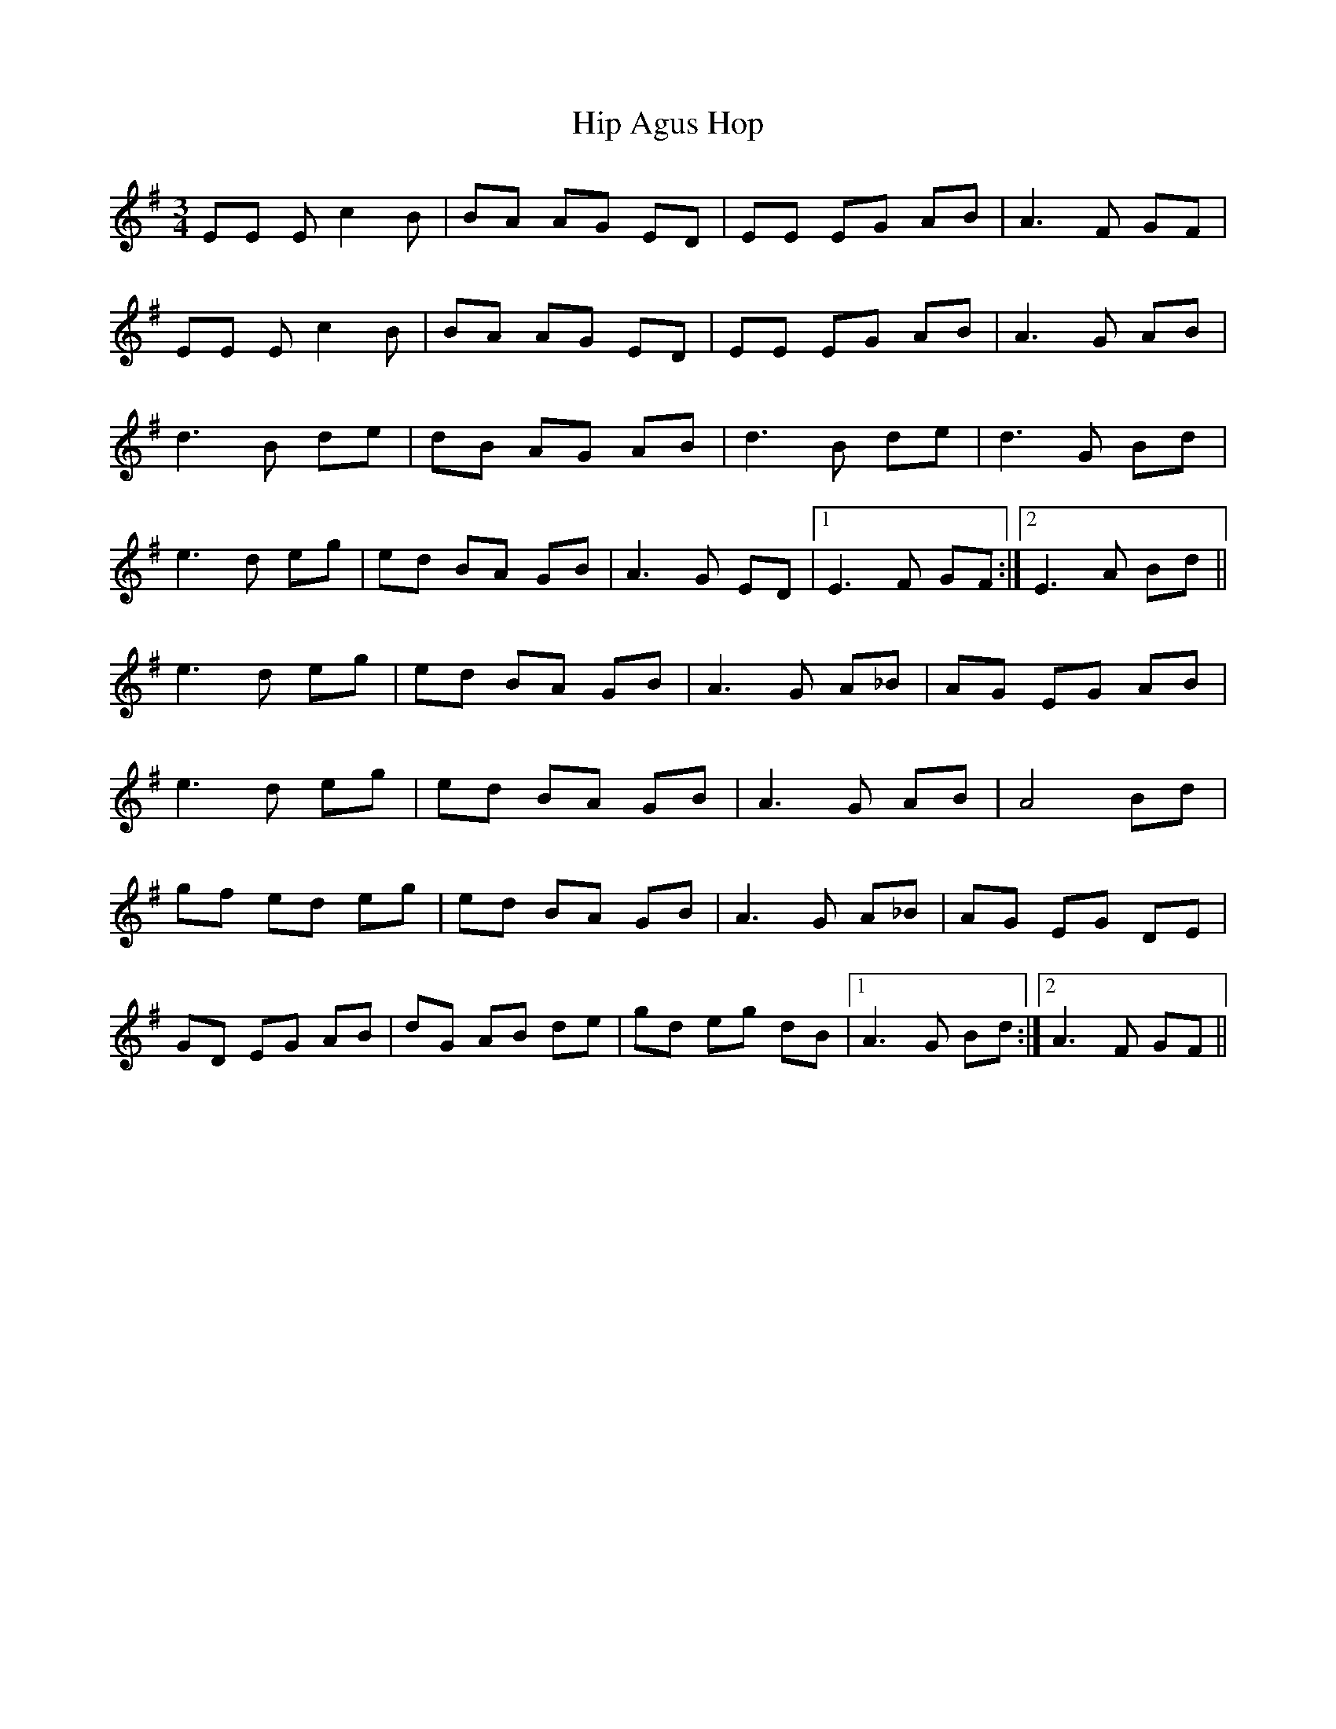 X: 17553
T: Hip Agus Hop
R: mazurka
M: 3/4
K: Eminor
EE Ec2 B|BA AG ED|EE EG AB|A3 F GF|
EE Ec2 B|BA AG ED|EE EG AB|A3 G AB|
d3 B de|dB AG AB|d3 B de|d3 G Bd|
e3 d eg|ed BA GB|A3 G ED|1 E3 F GF:|2 E3 A Bd||
e3 d eg|ed BA GB|A3 G A_B|AG EG AB|
e3 d eg|ed BA GB|A3 G AB|A4 Bd|
gf ed eg|ed BA GB|A3 G A_B|AG EG DE|
GD EG AB|dG AB de|gd eg dB|1 A3 G Bd:|2 A3 F GF||

